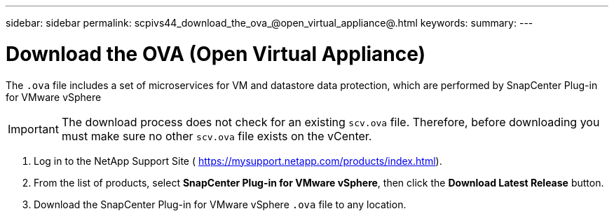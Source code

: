 ---
sidebar: sidebar
permalink: scpivs44_download_the_ova_@open_virtual_appliance@.html
keywords:
summary:
---

= Download the OVA (Open Virtual Appliance)
:hardbreaks:
:nofooter:
:icons: font
:linkattrs:
:imagesdir: ./media/

//
// This file was created with NDAC Version 2.0 (August 17, 2020)
//
// 2020-09-09 12:24:21.861206
//

[.lead]
The `.ova` file includes a set of microservices for VM and datastore data protection, which are performed by SnapCenter Plug-in for VMware vSphere

[IMPORTANT]
The download process does not check for an existing `scv.ova` file. Therefore, before downloading you must make sure no other `scv.ova` file exists on the vCenter.

. Log in to the NetApp Support Site ( https://mysupport.netapp.com/products/index.html[https://mysupport.netapp.com/products/index.html^]).
. From the list of products, select *SnapCenter Plug-in for VMware vSphere*, then click the *Download Latest Release* button.
. Download the SnapCenter Plug-in for VMware vSphere `.ova` file to any location.
